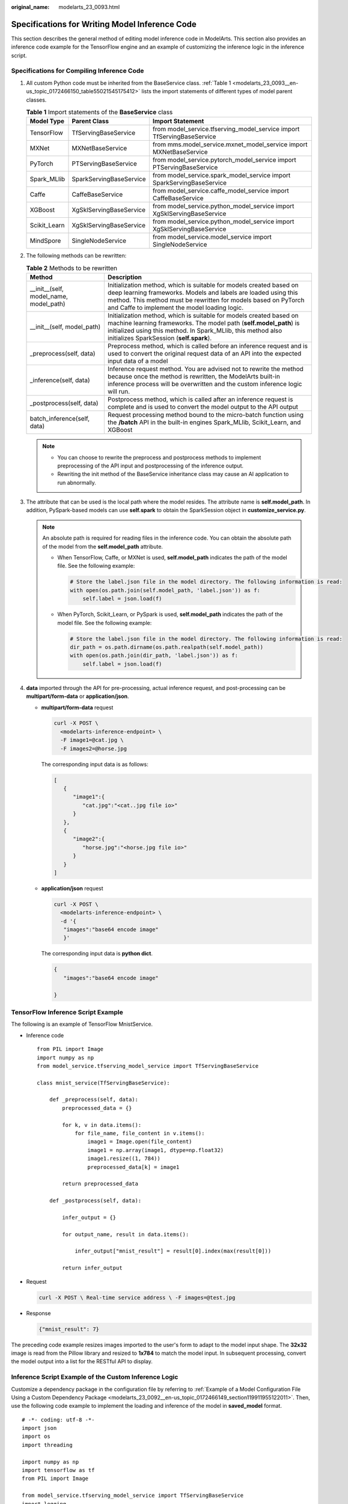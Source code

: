 :original_name: modelarts_23_0093.html

.. _modelarts_23_0093:

Specifications for Writing Model Inference Code
===============================================

This section describes the general method of editing model inference code in ModelArts. This section also provides an inference code example for the TensorFlow engine and an example of customizing the inference logic in the inference script.

Specifications for Compiling Inference Code
-------------------------------------------

#. All custom Python code must be inherited from the BaseService class. :ref:`Table 1 <modelarts_23_0093__en-us_topic_0172466150_table55021545175412>` lists the import statements of different types of model parent classes.

   .. _modelarts_23_0093__en-us_topic_0172466150_table55021545175412:

   .. table:: **Table 1** Import statements of the **BaseService** class

      +--------------+-------------------------+------------------------------------------------------------------------+
      | Model Type   | Parent Class            | Import Statement                                                       |
      +==============+=========================+========================================================================+
      | TensorFlow   | TfServingBaseService    | from model_service.tfserving_model_service import TfServingBaseService |
      +--------------+-------------------------+------------------------------------------------------------------------+
      | MXNet        | MXNetBaseService        | from mms.model_service.mxnet_model_service import MXNetBaseService     |
      +--------------+-------------------------+------------------------------------------------------------------------+
      | PyTorch      | PTServingBaseService    | from model_service.pytorch_model_service import PTServingBaseService   |
      +--------------+-------------------------+------------------------------------------------------------------------+
      | Spark_MLlib  | SparkServingBaseService | from model_service.spark_model_service import SparkServingBaseService  |
      +--------------+-------------------------+------------------------------------------------------------------------+
      | Caffe        | CaffeBaseService        | from model_service.caffe_model_service import CaffeBaseService         |
      +--------------+-------------------------+------------------------------------------------------------------------+
      | XGBoost      | XgSklServingBaseService | from model_service.python_model_service import XgSklServingBaseService |
      +--------------+-------------------------+------------------------------------------------------------------------+
      | Scikit_Learn | XgSklServingBaseService | from model_service.python_model_service import XgSklServingBaseService |
      +--------------+-------------------------+------------------------------------------------------------------------+
      | MindSpore    | SingleNodeService       | from model_service.model_service import SingleNodeService              |
      +--------------+-------------------------+------------------------------------------------------------------------+

#. The following methods can be rewritten:

   .. table:: **Table 2** Methods to be rewritten

      +-----------------------------------------+----------------------------------------------------------------------------------------------------------------------------------------------------------------------------------------------------------------------------------------------------------+
      | Method                                  | Description                                                                                                                                                                                                                                              |
      +=========================================+==========================================================================================================================================================================================================================================================+
      | \__init__(self, model_name, model_path) | Initialization method, which is suitable for models created based on deep learning frameworks. Models and labels are loaded using this method. This method must be rewritten for models based on PyTorch and Caffe to implement the model loading logic. |
      +-----------------------------------------+----------------------------------------------------------------------------------------------------------------------------------------------------------------------------------------------------------------------------------------------------------+
      | \__init__(self, model_path)             | Initialization method, which is suitable for models created based on machine learning frameworks. The model path (**self.model_path**) is initialized using this method. In Spark_MLlib, this method also initializes SparkSession (**self.spark**).     |
      +-----------------------------------------+----------------------------------------------------------------------------------------------------------------------------------------------------------------------------------------------------------------------------------------------------------+
      | \_preprocess(self, data)                | Preprocess method, which is called before an inference request and is used to convert the original request data of an API into the expected input data of a model                                                                                        |
      +-----------------------------------------+----------------------------------------------------------------------------------------------------------------------------------------------------------------------------------------------------------------------------------------------------------+
      | \_inference(self, data)                 | Inference request method. You are advised not to rewrite the method because once the method is rewritten, the ModelArts built-in inference process will be overwritten and the custom inference logic will run.                                          |
      +-----------------------------------------+----------------------------------------------------------------------------------------------------------------------------------------------------------------------------------------------------------------------------------------------------------+
      | \_postprocess(self, data)               | Postprocess method, which is called after an inference request is complete and is used to convert the model output to the API output                                                                                                                     |
      +-----------------------------------------+----------------------------------------------------------------------------------------------------------------------------------------------------------------------------------------------------------------------------------------------------------+
      | batch_inference(self, data)             | Request processing method bound to the micro-batch function using the **/batch** API in the built-in engines Spark_MLlib, Scikit_Learn, and XGBoost                                                                                                      |
      +-----------------------------------------+----------------------------------------------------------------------------------------------------------------------------------------------------------------------------------------------------------------------------------------------------------+

   .. note::

      -  You can choose to rewrite the preprocess and postprocess methods to implement preprocessing of the API input and postprocessing of the inference output.
      -  Rewriting the init method of the BaseService inheritance class may cause an AI application to run abnormally.

#. .. _modelarts_23_0093__en-us_topic_0172466150_li135956421288:

   The attribute that can be used is the local path where the model resides. The attribute name is **self.model_path**. In addition, PySpark-based models can use **self.spark** to obtain the SparkSession object in **customize_service.py**.

   .. note::

      An absolute path is required for reading files in the inference code. You can obtain the absolute path of the model from the **self.model_path** attribute.

      -  When TensorFlow, Caffe, or MXNet is used, **self.model_path** indicates the path of the model file. See the following example:

         .. code-block::

            # Store the label.json file in the model directory. The following information is read:
            with open(os.path.join(self.model_path, 'label.json')) as f:
                self.label = json.load(f)

      -  When PyTorch, Scikit_Learn, or PySpark is used, **self.model_path** indicates the path of the model file. See the following example:

         .. code-block::

            # Store the label.json file in the model directory. The following information is read:
            dir_path = os.path.dirname(os.path.realpath(self.model_path))
            with open(os.path.join(dir_path, 'label.json')) as f:
                self.label = json.load(f)

#. **data** imported through the API for pre-processing, actual inference request, and post-processing can be **multipart/form-data** or **application/json**.

   -  **multipart/form-data** request

      .. code-block::

         curl -X POST \
           <modelarts-inference-endpoint> \
           -F image1=@cat.jpg \
           -F images2=@horse.jpg

      The corresponding input data is as follows:

      .. code-block::

         [
            {
               "image1":{
                  "cat.jpg":"<cat..jpg file io>"
               }
            },
            {
               "image2":{
                  "horse.jpg":"<horse.jpg file io>"
               }
            }
         ]

   -  **application/json** request

      .. code-block::

          curl -X POST \
            <modelarts-inference-endpoint> \
            -d '{
             "images":"base64 encode image"
             }'

      The corresponding input data is **python dict**.

      .. code-block::

          {
             "images":"base64 encode image"

          }

TensorFlow Inference Script Example
-----------------------------------

The following is an example of TensorFlow MnistService.

-  Inference code

   ::

      from PIL import Image
      import numpy as np
      from model_service.tfserving_model_service import TfServingBaseService

      class mnist_service(TfServingBaseService):

          def _preprocess(self, data):
              preprocessed_data = {}

              for k, v in data.items():
                  for file_name, file_content in v.items():
                      image1 = Image.open(file_content)
                      image1 = np.array(image1, dtype=np.float32)
                      image1.resize((1, 784))
                      preprocessed_data[k] = image1

              return preprocessed_data

          def _postprocess(self, data):

              infer_output = {}

              for output_name, result in data.items():

                  infer_output["mnist_result"] = result[0].index(max(result[0]))

              return infer_output

-  Request

   .. code-block::

      curl -X POST \ Real-time service address \ -F images=@test.jpg

-  Response

   .. code-block::

      {"mnist_result": 7}

The preceding code example resizes images imported to the user's form to adapt to the model input shape. The **32x32** image is read from the Pillow library and resized to **1x784** to match the model input. In subsequent processing, convert the model output into a list for the RESTful API to display.

Inference Script Example of the Custom Inference Logic
------------------------------------------------------

Customize a dependency package in the configuration file by referring to :ref:`Example of a Model Configuration File Using a Custom Dependency Package <modelarts_23_0092__en-us_topic_0172466149_section119911955122011>`. Then, use the following code example to implement the loading and inference of the model in **saved_model** format.

::

   # -*- coding: utf-8 -*-
   import json
   import os
   import threading

   import numpy as np
   import tensorflow as tf
   from PIL import Image

   from model_service.tfserving_model_service import TfServingBaseService
   import logging

   logger = logging.getLogger(__name__)


   class MnistService(TfServingBaseService):

       def __init__(self, model_name, model_path):
           self.model_name = model_name
           self.model_path = model_path
           self.model_inputs = {}
           self.model_outputs = {}

          # The label file can be loaded here and used in the post-processing function.
           # Directories for storing the label.txt file on OBS and in the model package

           # with open(os.path.join(self.model_path, 'label.txt')) as f:
           #     self.label = json.load(f)

           # Load the model in saved_model format in non-blocking mode to prevent blocking timeout.
           thread = threading.Thread(target=self.get_tf_sess)
           thread.start()

       def get_tf_sess(self):
           # Load the model in saved_model format.

          # The session will be reused. Do not use the with statement.
           sess = tf.Session(graph=tf.Graph())
           meta_graph_def = tf.saved_model.loader.load(sess, [tf.saved_model.tag_constants.SERVING], self.model_path)
           signature_defs = meta_graph_def.signature_def

           self.sess = sess

           signature = []

           # only one signature allowed
           for signature_def in signature_defs:
               signature.append(signature_def)
           if len(signature) == 1:
               model_signature = signature[0]
           else:
               logger.warning("signatures more than one, use serving_default signature")
               model_signature = tf.saved_model.signature_constants.DEFAULT_SERVING_SIGNATURE_DEF_KEY

           logger.info("model signature: %s", model_signature)

           for signature_name in meta_graph_def.signature_def[model_signature].inputs:
               tensorinfo = meta_graph_def.signature_def[model_signature].inputs[signature_name]
               name = tensorinfo.name
               op = self.sess.graph.get_tensor_by_name(name)
               self.model_inputs[signature_name] = op

           logger.info("model inputs: %s", self.model_inputs)

           for signature_name in meta_graph_def.signature_def[model_signature].outputs:
               tensorinfo = meta_graph_def.signature_def[model_signature].outputs[signature_name]
               name = tensorinfo.name
               op = self.sess.graph.get_tensor_by_name(name)

               self.model_outputs[signature_name] = op

           logger.info("model outputs: %s", self.model_outputs)

       def _preprocess(self, data):
           # Two request modes using HTTPS
           # 1. The request in form-data file format is as follows: data = {"Request key value":{"File name":<File io>}}
          # 2. Request in JSON format is as follows: data = json.loads("JSON body transferred by the API")
           preprocessed_data = {}

           for k, v in data.items():
               for file_name, file_content in v.items():
                   image1 = Image.open(file_content)
                   image1 = np.array(image1, dtype=np.float32)
                   image1.resize((1, 28, 28))
                   preprocessed_data[k] = image1

           return preprocessed_data

       def _inference(self, data):

           feed_dict = {}
           for k, v in data.items():
               if k not in self.model_inputs.keys():
                   logger.error("input key %s is not in model inputs %s", k, list(self.model_inputs.keys()))
                   raise Exception("input key %s is not in model inputs %s" % (k, list(self.model_inputs.keys())))
               feed_dict[self.model_inputs[k]] = v

           result = self.sess.run(self.model_outputs, feed_dict=feed_dict)
           logger.info('predict result : ' + str(result))

           return result

       def _postprocess(self, data):
           infer_output = {"mnist_result": []}
           for output_name, results in data.items():

               for result in results:
                   infer_output["mnist_result"].append(np.argmax(result))

           return infer_output

       def __del__(self):
           self.sess.close()

MindSpore Inference Script Example
----------------------------------

::

   import threading

   import mindspore
   import mindspore.nn as nn
   import numpy as np
   import logging
   from mindspore import Tensor, context
   from mindspore.common.initializer import Normal
   from mindspore.train.serialization import load_checkpoint, load_param_into_net
   from model_service.model_service import SingleNodeService
   from PIL import Image

   logger = logging.getLogger(__name__)
   logger.setLevel(logging.INFO)



   context.set_context(mode=context.GRAPH_MODE, device_target="Ascend")


   class LeNet5(nn.Cell):
       """Lenet network structure."""

       # define the operator required
       def __init__(self, num_class=10, num_channel=1):
           super(LeNet5, self).__init__()
           self.conv1 = nn.Conv2d(num_channel, 6, 5, pad_mode='valid')
           self.conv2 = nn.Conv2d(6, 16, 5, pad_mode='valid')
           self.fc1 = nn.Dense(16 * 5 * 5, 120, weight_init=Normal(0.02))
           self.fc2 = nn.Dense(120, 84, weight_init=Normal(0.02))
           self.fc3 = nn.Dense(84, num_class, weight_init=Normal(0.02))
           self.relu = nn.ReLU()
           self.max_pool2d = nn.MaxPool2d(kernel_size=2, stride=2)
           self.flatten = nn.Flatten()

       # use the preceding operators to construct networks
       def construct(self, x):
           x = self.max_pool2d(self.relu(self.conv1(x)))
           x = self.max_pool2d(self.relu(self.conv2(x)))
           x = self.flatten(x)
           x = self.relu(self.fc1(x))
           x = self.relu(self.fc2(x))
           x = self.fc3(x)
           return x


   class mnist_service(SingleNodeService):
       def __init__(self, model_name, model_path):
           self.model_name = model_name
           self.model_path = model_path
           logger.info("self.model_name:%s self.model_path: %s", self.model_name,
                       self.model_path)
           self.network = None
           # Load the model in non-blocking mode to prevent blocking timeout.
           thread = threading.Thread(target=self.load_model)
           thread.start()

       def load_model(self):
           logger.info("load network ... \n")
           self.network = LeNet5()
           ckpt_file = self.model_path + "/checkpoint_lenet_1-1_1875.ckpt"
           logger.info("ckpt_file: %s", ckpt_file)
           param_dict = load_checkpoint(ckpt_file)
           load_param_into_net(self.network, param_dict)
           # Inference warm-up. Otherwise, the initial inference will take a long time.
           self.network_warmup()
           logger.info("load network successfully ! \n")

       def network_warmup(self):
           # Inference warm-up. Otherwise, the initial inference will take a long time.
           logger.info("warmup network ... \n")
           images = np.array(np.random.randn(1, 1, 32, 32), dtype=np.float32)
           inputs = Tensor(images, mindspore.float32)
           inference_result = self.network(inputs)
           logger.info("warmup network successfully ! \n")

       def _preprocess(self, input_data):
           preprocessed_result = {}
           images = []
           for k, v in input_data.items():
               for file_name, file_content in v.items():
                   image1 = Image.open(file_content)
                   image1 = image1.resize((1, 32 * 32))
                   image1 = np.array(image1, dtype=np.float32)
                   images.append(image1)

           images = np.array(images, dtype=np.float32)
           logger.info(images.shape)
           images.resize([len(input_data), 1, 32, 32])
           logger.info("images shape: %s", images.shape)
           inputs = Tensor(images, mindspore.float32)
           preprocessed_result['images'] = inputs

           return preprocessed_result

       def _inference(self, preprocessed_result):
           inference_result = self.network(preprocessed_result['images'])
           return inference_result

       def _postprocess(self, inference_result):
           return str(inference_result)
